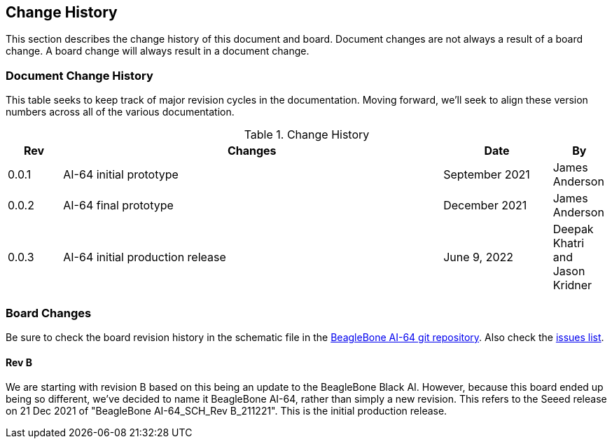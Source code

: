 [[change-history]]
== Change History

This section describes the change history of this document and board.
Document changes are not always a result of a board change. A board
change will always result in a document change.

[[document-change-history]]
=== Document Change History

This table seeks to keep track of major revision cycles in the documentation. Moving forward, we'll seek to align these version numbers across all of the various documentation.

.Change History
[[change-history-table, Change History]]
[cols="1,7,2,1",options="header",]
|=======================================================================
|*Rev* |*Changes*                  |*Date*         |*By*
|0.0.1 |AI-64 initial prototype    |September 2021 |James Anderson
|0.0.2 |AI-64 final prototype      |December 2021  |James Anderson
|0.0.3 |AI-64 initial production release |June 9, 2022   |Deepak Khatri and Jason Kridner
|=======================================================================

[[board-changes]]
=== Board Changes

Be sure to check the board revision history in the schematic file in the
https://git.beagleboard.org/beagleboard/beaglebone-ai-64[BeagleBone AI-64 git repository].
Also check the https://git.beagleboard.org/beagleboard/beaglebone-ai-64/-/issues[issues list].

[[rev-B]]
==== Rev B

We are starting with revision B based on this being an update to the BeagleBone Black AI. However, because this board ended up being so different, we've decided to name it BeagleBone AI-64, rather than simply a new revision. This refers to the Seeed release on 21 Dec 2021 of "BeagleBone AI-64_SCH_Rev B_211221". This is the initial production release.

